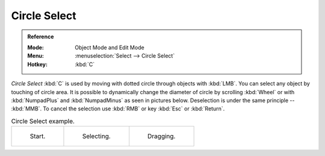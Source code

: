 .. _bpy.ops.view3d.select_circle:
.. _tool-select-circle:

*************
Circle Select
*************

.. admonition:: Reference
   :class: refbox

   :Mode:      Object Mode and Edit Mode
   :Menu:      :menuselection:`Select --> Circle Select`
   :Hotkey:    :kbd:`C`

*Circle Select* :kbd:`C` is used by moving with dotted circle through objects with :kbd:`LMB`.
You can select any object by touching of circle area.
It is possible to dynamically change the diameter of circle by scrolling :kbd:`Wheel`
or with :kbd:`NumpadPlus` and :kbd:`NumpadMinus` as seen in pictures below.
Deselection is under the same principle -- :kbd:`MMB`.
To cancel the selection use :kbd:`RMB` or key :kbd:`Esc` or :kbd:`Return`.

.. list-table:: Circle Select example.

   * - .. figure:: /images/modeling_meshes_selecting_introduction_circle-select1.png
          :width: 320px

          Start.

     - .. figure:: /images/modeling_meshes_selecting_introduction_circle-select2.png
          :width: 320px

          Selecting.

     - .. figure:: /images/modeling_meshes_selecting_introduction_circle-select3.png
          :width: 320px

          Dragging.
